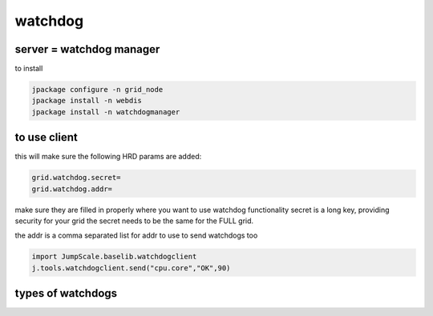 
watchdog
********

server = watchdog manager
=========================


to install



.. code-block:: python

  jpackage configure -n grid_node
  jpackage install -n webdis
  jpackage install -n watchdogmanager



to use client
=============


this will make sure the following HRD params are added:



.. code-block:: python

  grid.watchdog.secret=
  grid.watchdog.addr=


make sure they are filled in properly where you want to use watchdog functionality
secret is a long key, providing security for your grid
the secret needs to be the same for the FULL grid.

the addr is a comma separated list for addr to use to send watchdogs too





.. code-block:: python

  import JumpScale.baselib.watchdogclient
  j.tools.watchdogclient.send("cpu.core","OK",90)



types of watchdogs
==================





